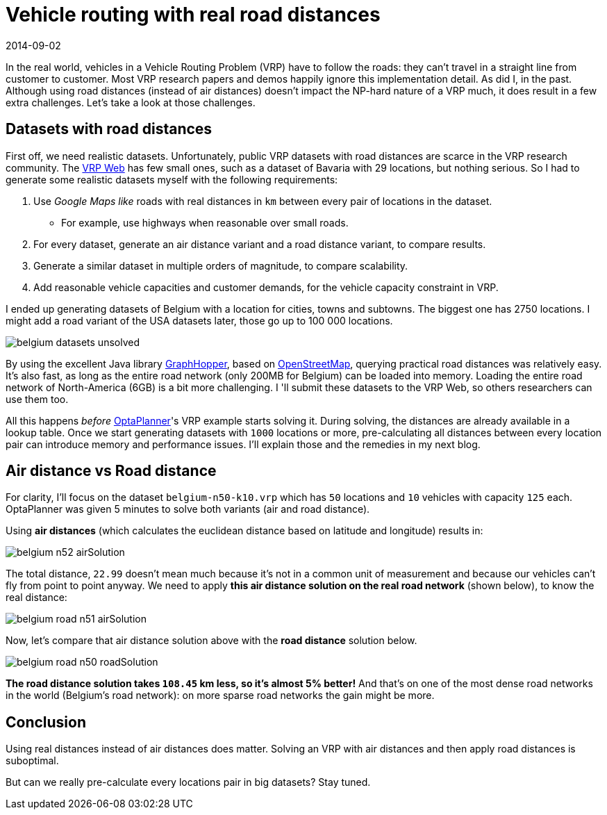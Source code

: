 = Vehicle routing with real road distances
2014-09-02
:page-interpolate: true
:jbake-author: ge0ffrey
:jbake-type: post
:jbake-tags: [vehicle routing, insight]

In the real world, vehicles in a Vehicle Routing Problem (VRP) have to follow the roads:
they can't travel in a straight line from customer to customer.
Most VRP research papers and demos happily ignore this implementation detail. As did I, in the past.
Although using road distances (instead of air distances) doesn't impact the NP-hard nature of a VRP much,
it does result in a few extra challenges. Let's take a look at those challenges.

== Datasets with road distances

First off, we need realistic datasets.
Unfortunately, public VRP datasets with road distances are scarce in the VRP research community.
The http://neo.lcc.uma.es/vrp/[VRP Web] has few small ones, such as a dataset of Bavaria with 29 locations,
but nothing serious. So I had to generate some realistic datasets myself with the following requirements:

. Use _Google Maps like_ roads with real distances in `km` between every pair of locations in the dataset.
    * For example, use highways when reasonable over small roads.
. For every dataset, generate an air distance variant and a road distance variant, to compare results.
. Generate a similar dataset in multiple orders of magnitude, to compare scalability.
. Add reasonable vehicle capacities and customer demands, for the vehicle capacity constraint in VRP.

I ended up generating datasets of Belgium with a location for cities, towns and subtowns.
The biggest one has 2750 locations.
I might add a road variant of the USA datasets later, those go up to 100 000 locations.

image::belgium-datasets-unsolved.png[]

By using the excellent Java library https://graphhopper.com/[GraphHopper],
based on http://www.openstreetmap.org[OpenStreetMap], querying practical road distances was relatively easy.
It's also fast, as long as the entire road network (only 200MB for Belgium) can be loaded into memory.
Loading the entire road network of North-America (6GB) is a bit more challenging.
I 'll submit these datasets to the VRP Web, so others researchers can use them too.

All this happens _before_ https://www.optaplanner.org/[OptaPlanner]'s VRP example starts solving it.
During solving, the distances are already available in a lookup table.
Once we start generating datasets with `1000` locations or more,
pre-calculating all distances between every location pair can introduce memory and performance issues.
I'll explain those and the remedies in my next blog.

== Air distance vs Road distance

For clarity, I'll focus on the dataset `belgium-n50-k10.vrp` which has `50` locations and `10` vehicles with capacity `125` each.
OptaPlanner was given 5 minutes to solve both variants (air and road distance).

Using *air distances* (which calculates the euclidean distance based on latitude and longitude) results in:

image::belgium-n52-airSolution.png[]

The total distance, `22.99` doesn't mean much because it's not in a common unit of measurement
and because our vehicles can't fly from point to point anyway.
We need to apply *this air distance solution on the real road network* (shown below), to know the real distance:

image::belgium-road-n51-airSolution.png[]

Now, let's compare that air distance solution above with the *road distance* solution below.

image::belgium-road-n50-roadSolution.png[]

*The road distance solution takes `108.45` km less, so it's almost 5% better!*
And that's on one of the most dense road networks in the world (Belgium's road network):
on more sparse road networks the gain might be more.

== Conclusion

Using real distances instead of air distances does matter.
Solving an VRP with air distances and then apply road distances is suboptimal.

But can we really pre-calculate every locations pair in big datasets? Stay tuned.
